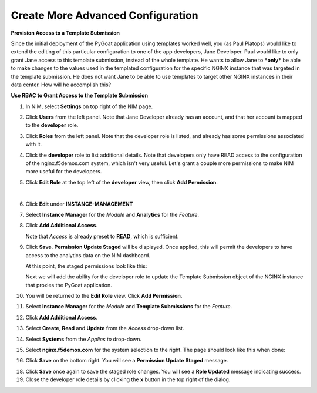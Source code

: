 Create More Advanced Configuration
==================================

**Provision Access to a Template Submission**

Since the initial deployment of the PyGoat application using templates worked well, you (as Paul Platops) would like to extend the editing of this particular configuration to one of the app developers, Jane Developer. Paul would like to only grant Jane access to this template submission, instead of the whole template. He wants to allow Jane to ***only*** be able to make changes to the values used in the templated configuration for the specific NGINX instance that was targeted in the template submission. He does not want Jane to be able to use templates to target other NGINX instances in their data center. How will he accomplish this?

**Use RBAC to Grant Access to the Template Submission**

1. In NIM, select **Settings** on top right of the NIM page.

   .. image:: ../images/nim-settings-icon.png
     :width: 275

2. Click **Users** from the left panel. Note that Jane Developer already has an account, and that her account is mapped to the **developer** role.

   .. image:: ../images/nim-settings-users.png
     :width: 939

3. Click **Roles** from the left panel. Note that the developer role is listed, and already has some permissions associated with it.

   .. image:: ../images/nim-settings-roles.png
     :width: 906

4. Click the **developer** role to list additional details. Note that developers only have READ access to the configuration of the nginx.f5demos.com system, which isn't very useful. Let's grant a couple more permissions to make NIM more useful for the developers.

   .. image:: ../images/nim-settings-dev.png
     :width: 567

5. Click **Edit Role** at the top left of the **developer** view, then click **Add Permission**.

   .. image:: ../images/nim-settings-edit-button.png
     :width: 215
   |

   .. image:: ../images/nim-settings-edit.png
     :width: 493

6. Click **Edit** under **INSTANCE-MANAGEMENT**

   .. image:: ../images/nim-settings-edit-role.png
     :width: 570

7. Select **Instance Manager** for the *Module* and **Analytics** for the *Feature*.

   .. image:: ../images/nim-roles-access.png
     :width: 680

8. Click **Add Additional Access**.

   Note that *Access* is already preset to **READ**, which is sufficient.

9. Click **Save**. **Permission Update Staged** will be displayed. Once applied, this will permit the developers to have access to the analytics data on the NIM dashboard.

   At this point, the staged permissions look like this:

   .. image:: ../images/image-22.png
     :width: 700

   Next we will add the ability for the developer role to update the Template Submission object of the NGINX instance that proxies the PyGoat application.

10. You will be returned to the **Edit Role** view.  Click **Add Permission**.

    .. image:: ../images/nim-settings-edit.png
      :width: 493

11. Select **Instance Manager** for the *Module* and **Template Submissions** for the *Feature*.

12. Click **Add Additional Access**.

    .. image:: ../images/nim-roles-add-access.png
      :width: 726

13. Select **Create**, **Read** and **Update** from the *Access* drop-down list.

14. Select **Systems** from the *Applies to* drop-down.

15. Select **nginx.f5demos.com** for the system selection to the right.  The page should look like this when done:

    .. image:: ../images/nim-role-temp-sub.png
      :width: 797

16. Click **Save** on the bottom right. You will see a **Permission Update Staged** message.

18. Click **Save** once again to save the staged role changes. You will see a **Role Updated** message indicating success.

19. Close the developer role details by clicking the **x** button in the top right of the dialog.


